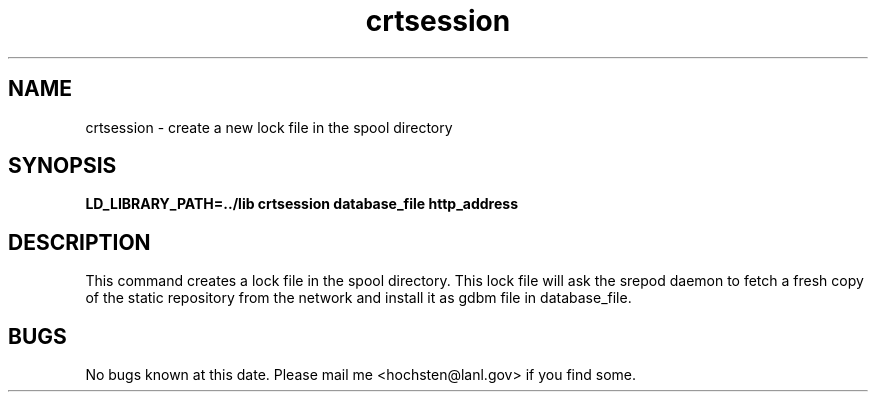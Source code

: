.\" Written by Patrick Hochstenbach <hochsten@lanl.gov>
.TH crtsession 1 "5 December 2002" "crtsession" "crtsession manual"
.SH NAME
crtsession \- create a new lock file in the spool directory
.SH SYNOPSIS
.B LD_LIBRARY_PATH=../lib crtsession database_file http_address
.SH DESCRIPTION
This command creates a lock file in the spool directory. This lock file will ask the srepod daemon to fetch a fresh copy of the static repository from the network and install it as gdbm file in database_file.
.SH BUGS
No bugs known at this date. Please mail me <hochsten@lanl.gov> if you find some.
